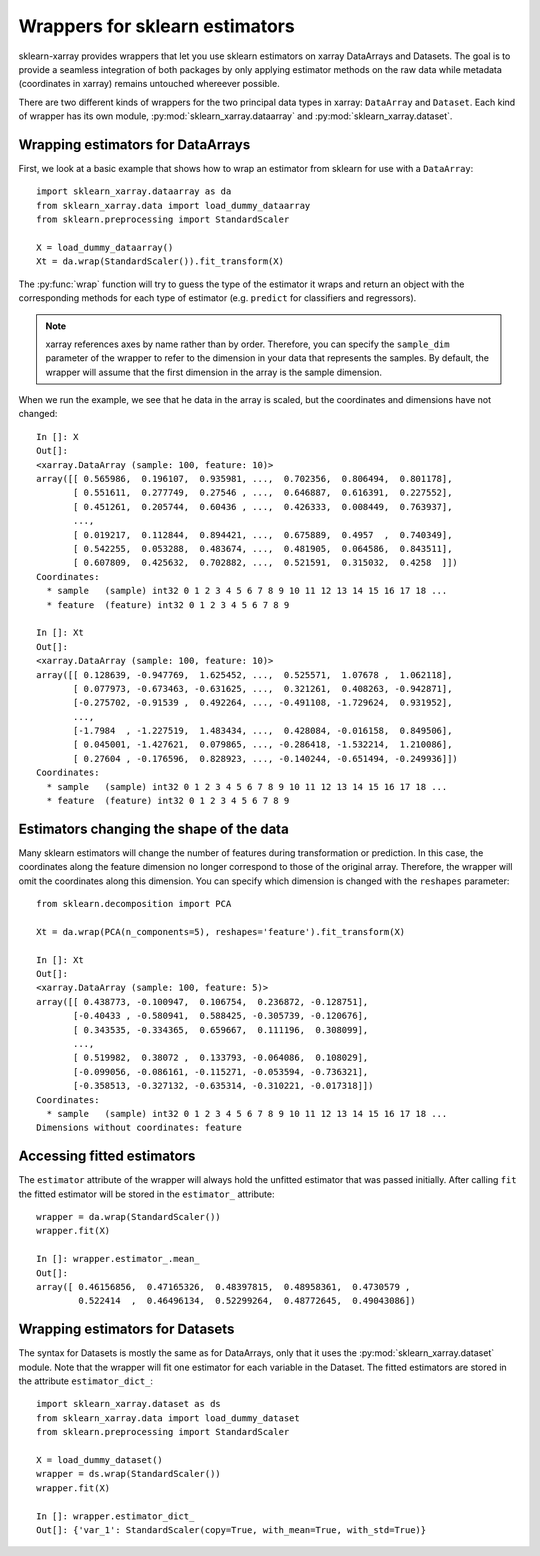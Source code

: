 Wrappers for sklearn estimators
===============================

sklearn-xarray provides wrappers that let you use sklearn estimators on
xarray DataArrays and Datasets. The goal is to provide a seamless integration
of both packages by only applying estimator methods on the raw data while
metadata (coordinates in xarray) remains untouched whereever possible.

There are two different kinds of wrappers for the two principal data types in
xarray: ``DataArray`` and ``Dataset``. Each kind of wrapper has its own module,
:py:mod:`sklearn_xarray.dataarray` and :py:mod:`sklearn_xarray.dataset`.


Wrapping estimators for DataArrays
----------------------------------

.. py:currentmodule:: sklearn_xarray.dataarray

First, we look at a basic example that shows how to wrap an estimator from
sklearn for use with a ``DataArray``::

    import sklearn_xarray.dataarray as da
    from sklearn_xarray.data import load_dummy_dataarray
    from sklearn.preprocessing import StandardScaler

    X = load_dummy_dataarray()
    Xt = da.wrap(StandardScaler()).fit_transform(X)

The :py:func:`wrap` function will try to guess the type of the estimator it
wraps and return an object with the corresponding methods for each type of
estimator (e.g. ``predict`` for classifiers and regressors).

.. note::

    xarray references axes by name rather than by order. Therefore, you can
    specify the ``sample_dim`` parameter of the wrapper to refer to the
    dimension in your data that represents the samples. By default, the
    wrapper will assume that the first dimension in the array is the sample
    dimension.

When we run the example, we see that he data in the array is scaled, but the
coordinates and dimensions have not changed::

    In []: X
    Out[]:
    <xarray.DataArray (sample: 100, feature: 10)>
    array([[ 0.565986,  0.196107,  0.935981, ...,  0.702356,  0.806494,  0.801178],
           [ 0.551611,  0.277749,  0.27546 , ...,  0.646887,  0.616391,  0.227552],
           [ 0.451261,  0.205744,  0.60436 , ...,  0.426333,  0.008449,  0.763937],
           ...,
           [ 0.019217,  0.112844,  0.894421, ...,  0.675889,  0.4957  ,  0.740349],
           [ 0.542255,  0.053288,  0.483674, ...,  0.481905,  0.064586,  0.843511],
           [ 0.607809,  0.425632,  0.702882, ...,  0.521591,  0.315032,  0.4258  ]])
    Coordinates:
      * sample   (sample) int32 0 1 2 3 4 5 6 7 8 9 10 11 12 13 14 15 16 17 18 ...
      * feature  (feature) int32 0 1 2 3 4 5 6 7 8 9

    In []: Xt
    Out[]:
    <xarray.DataArray (sample: 100, feature: 10)>
    array([[ 0.128639, -0.947769,  1.625452, ...,  0.525571,  1.07678 ,  1.062118],
           [ 0.077973, -0.673463, -0.631625, ...,  0.321261,  0.408263, -0.942871],
           [-0.275702, -0.91539 ,  0.492264, ..., -0.491108, -1.729624,  0.931952],
           ...,
           [-1.7984  , -1.227519,  1.483434, ...,  0.428084, -0.016158,  0.849506],
           [ 0.045001, -1.427621,  0.079865, ..., -0.286418, -1.532214,  1.210086],
           [ 0.27604 , -0.176596,  0.828923, ..., -0.140244, -0.651494, -0.249936]])
    Coordinates:
      * sample   (sample) int32 0 1 2 3 4 5 6 7 8 9 10 11 12 13 14 15 16 17 18 ...
      * feature  (feature) int32 0 1 2 3 4 5 6 7 8 9


Estimators changing the shape of the data
-----------------------------------------

Many sklearn estimators will change the number of features during
transformation or prediction. In this case, the coordinates along the feature
dimension no longer correspond to those of the original array. Therefore, the
wrapper will omit the coordinates along this dimension. You can specify which
dimension is changed with the ``reshapes`` parameter::

    from sklearn.decomposition import PCA

    Xt = da.wrap(PCA(n_components=5), reshapes='feature').fit_transform(X)

    In []: Xt
    Out[]:
    <xarray.DataArray (sample: 100, feature: 5)>
    array([[ 0.438773, -0.100947,  0.106754,  0.236872, -0.128751],
           [-0.40433 , -0.580941,  0.588425, -0.305739, -0.120676],
           [ 0.343535, -0.334365,  0.659667,  0.111196,  0.308099],
           ...,
           [ 0.519982,  0.38072 ,  0.133793, -0.064086,  0.108029],
           [-0.099056, -0.086161, -0.115271, -0.053594, -0.736321],
           [-0.358513, -0.327132, -0.635314, -0.310221, -0.017318]])
    Coordinates:
      * sample   (sample) int32 0 1 2 3 4 5 6 7 8 9 10 11 12 13 14 15 16 17 18 ...
    Dimensions without coordinates: feature

.. todo::
    reshapes dict


Accessing fitted estimators
---------------------------

The ``estimator`` attribute of the wrapper will always hold the unfitted
estimator that was passed initially. After calling ``fit`` the fitted estimator
will be stored in the ``estimator_`` attribute::

    wrapper = da.wrap(StandardScaler())
    wrapper.fit(X)

    In []: wrapper.estimator_.mean_
    Out[]:
    array([ 0.46156856,  0.47165326,  0.48397815,  0.48958361,  0.4730579 ,
            0.522414  ,  0.46496134,  0.52299264,  0.48772645,  0.49043086])


Wrapping estimators for Datasets
--------------------------------

.. py:currentmodule:: sklearn_xarray.dataset

The syntax for Datasets is mostly the same as for DataArrays, only that it
uses the :py:mod:`sklearn_xarray.dataset` module. Note that the wrapper will
fit one estimator for each variable in the Dataset. The fitted estimators are
stored in the attribute ``estimator_dict_``::

    import sklearn_xarray.dataset as ds
    from sklearn_xarray.data import load_dummy_dataset
    from sklearn.preprocessing import StandardScaler

    X = load_dummy_dataset()
    wrapper = ds.wrap(StandardScaler())
    wrapper.fit(X)

    In []: wrapper.estimator_dict_
    Out[]: {'var_1': StandardScaler(copy=True, with_mean=True, with_std=True)}


